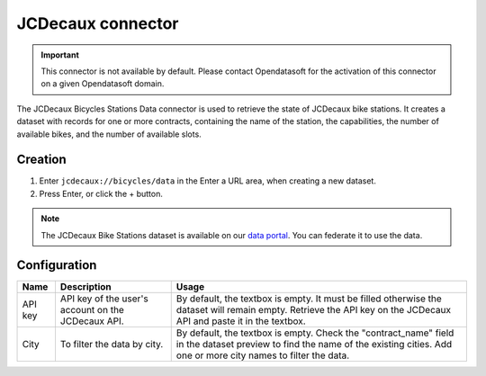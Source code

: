 JCDecaux connector
==================

.. admonition:: Important
   :class: important

   This connector is not available by default. Please contact Opendatasoft for the activation of this connector on a given Opendatasoft domain.

The JCDecaux Bicycles Stations Data connector is used to retrieve the state of JCDecaux bike stations. It creates a dataset with records for one or more contracts, containing the name of the station, the capabilities, the number of available bikes, and the number of available slots.

Creation
~~~~~~~~

1. Enter ``jcdecaux://bicycles/data`` in the Enter a URL area, when creating a new dataset.
2. Press Enter, or click the + button.

.. admonition:: Note
   :class: note

   The JCDecaux Bike Stations dataset is available on our `data portal <https://data.opendatasoft.com/explore/dataset/jcdecaux_bike_data@public/>`_. You can federate it to use the data.


Configuration
~~~~~~~~~~~~~

.. list-table::
   :header-rows: 1

   * * Name
     * Description
     * Usage
   * * API key
     * API key of the user's account on the JCDecaux API.
     * By default, the textbox is empty. It must be filled otherwise the dataset will remain empty. Retrieve the API key on the JCDecaux API and paste it in the textbox.
   * * City
     * To filter the data by city.
     * By default, the textbox is empty. Check the "contract_name" field in the dataset preview to find the name of the existing cities. Add one or more city names to filter the data.
